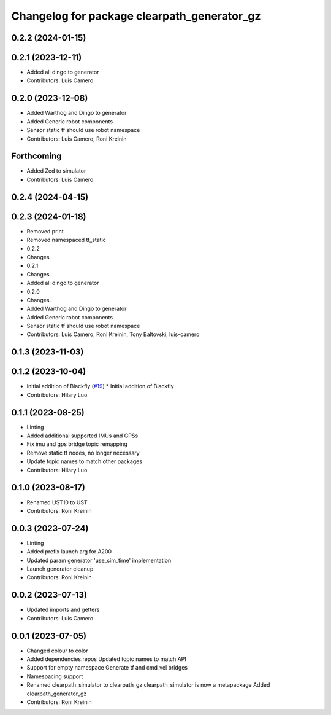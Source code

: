 ^^^^^^^^^^^^^^^^^^^^^^^^^^^^^^^^^^^^^^^^^^^^
Changelog for package clearpath_generator_gz
^^^^^^^^^^^^^^^^^^^^^^^^^^^^^^^^^^^^^^^^^^^^

0.2.2 (2024-01-15)
------------------

0.2.1 (2023-12-11)
------------------
* Added all dingo to generator
* Contributors: Luis Camero

0.2.0 (2023-12-08)
------------------
* Added Warthog and Dingo to generator
* Added Generic robot components
* Sensor static tf should use robot namespace
* Contributors: Luis Camero, Roni Kreinin

Forthcoming
-----------
* Added Zed to simulator
* Contributors: Luis Camero

0.2.4 (2024-04-15)
------------------

0.2.3 (2024-01-18)
------------------
* Removed print
* Removed namespaced tf_static
* 0.2.2
* Changes.
* 0.2.1
* Changes.
* Added all dingo to generator
* 0.2.0
* Changes.
* Added Warthog and Dingo to generator
* Added Generic robot components
* Sensor static tf should use robot namespace
* Contributors: Luis Camero, Roni Kreinin, Tony Baltovski, luis-camero

0.1.3 (2023-11-03)
------------------

0.1.2 (2023-10-04)
------------------
* Initial addition of Blackfly (`#19 <https://github.com/clearpathrobotics/clearpath_simulator/issues/19>`_)
  * Initial addition of Blackfly
* Contributors: Hilary Luo

0.1.1 (2023-08-25)
------------------
* Linting
* Added additional supported IMUs and GPSs
* Fix imu and gps bridge topic remapping
* Remove static tf nodes, no longer necessary
* Update topic names to match other packages
* Contributors: Hilary Luo

0.1.0 (2023-08-17)
------------------
* Renamed UST10 to UST
* Contributors: Roni Kreinin

0.0.3 (2023-07-24)
------------------
* Linting
* Added prefix launch arg for A200
* Updated param generator 'use_sim_time' implementation
* Launch generator cleanup
* Contributors: Roni Kreinin

0.0.2 (2023-07-13)
------------------
* Updated imports and getters
* Contributors: Luis Camero

0.0.1 (2023-07-05)
------------------
* Changed colour to color
* Added dependencies.repos
  Updated topic names to match API
* Support for empty namespace
  Generate tf and cmd_vel bridges
* Namespacing support
* Renamed clearpath_simulator to clearpath_gz
  clearpath_simulator is now a metapackage
  Added clearpath_generator_gz
* Contributors: Roni Kreinin
